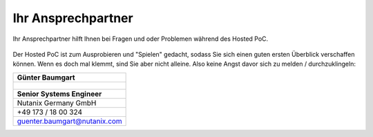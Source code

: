 .. _trainer:

---------------------
Ihr Ansprechpartner
---------------------

Ihr Ansprechpartner hilft Ihnen bei Fragen und oder Problemen während des Hosted PoC.

.. figure:: images/bootcamp.png

Der Hosted PoC ist zum Ausprobieren und "Spielen" gedacht, sodass Sie sich einen guten ersten Überblick verschaffen können.
Wenn es doch mal klemmt, sind Sie aber nicht alleine. Also keine Angst davor sich zu melden / durchzuklingeln:

.. list-table::
   :widths: 40
   :header-rows: 1

   * - **Günter Baumgart**
   * - .. figure:: images/gbaumgart.jpg
   * - **Senior Systems Engineer**
   * - Nutanix Germany GmbH
   * - +49 173 / 18 00 324
   * - guenter.baumgart@nutanix.com
